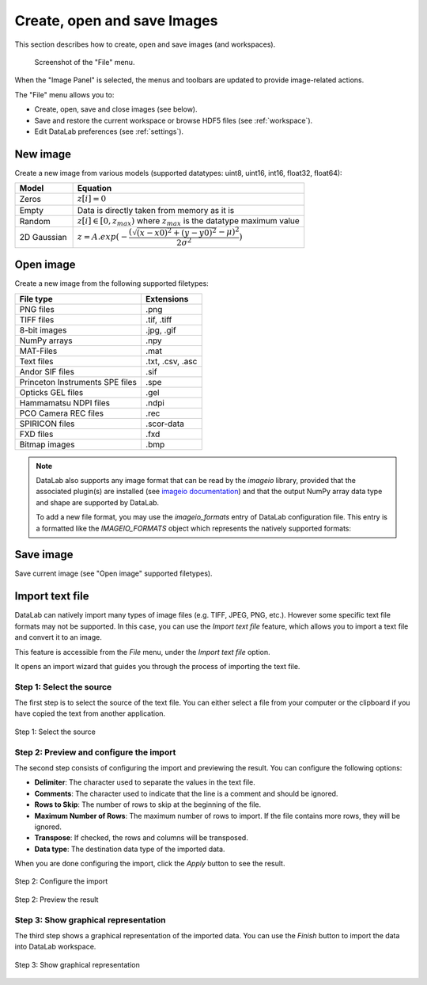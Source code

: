 .. _ima-menu-file:

Create, open and save Images
============================

This section describes how to create, open and save images (and workspaces).

.. figure:: /images/shots/i_file.png

    Screenshot of the "File" menu.

When the "Image Panel" is selected, the menus and toolbars are updated to
provide image-related actions.

The "File" menu allows you to:

- Create, open, save and close images (see below).

- Save and restore the current workspace or browse HDF5 files (see :ref:`workspace`).

- Edit DataLab preferences (see :ref:`settings`).

New image
^^^^^^^^^

Create a new image from various models
(supported datatypes: uint8, uint16, int16, float32, float64):

.. list-table::
    :header-rows: 1
    :widths: 20, 80

    * - Model
      - Equation
    * - Zeros
      - :math:`z[i] = 0`
    * - Empty
      - Data is directly taken from memory as it is
    * - Random
      - :math:`z[i] \in [0, z_{max})` where :math:`z_{max}` is the datatype maximum value
    * - 2D Gaussian
      - :math:`z = A.exp(-\dfrac{(\sqrt{(x-x0)^2+(y-y0)^2}-\mu)^2}{2\sigma^2})`

.. _open_image:

Open image
^^^^^^^^^^

Create a new image from the following supported filetypes:

.. list-table::
    :header-rows: 1

    * - File type
      - Extensions
    * - PNG files
      - .png
    * - TIFF files
      - .tif, .tiff
    * - 8-bit images
      - .jpg, .gif
    * - NumPy arrays
      - .npy
    * - MAT-Files
      - .mat
    * - Text files
      - .txt, .csv, .asc
    * - Andor SIF files
      - .sif
    * - Princeton Instruments SPE files
      - .spe
    * - Opticks GEL files
      - .gel
    * - Hammamatsu NDPI files
      - .ndpi
    * - PCO Camera REC files
      - .rec
    * - SPIRICON files
      - .scor-data
    * - FXD files
      - .fxd
    * - Bitmap images
      - .bmp

.. note::

    DataLab also supports any image format that can be read by the `imageio` library,
    provided that the associated plugin(s) are installed (see `imageio documentation <https://imageio.readthedocs.io/en/stable/formats/index.html>`_)
    and that the output NumPy array data type and shape are supported by DataLab.

    To add a new file format, you may use the `imageio_formats` entry of DataLab configuration file.
    This entry is a formatted like the `IMAGEIO_FORMATS` object which represents the natively supported formats:

    .. autodata:: cdl.config.IMAGEIO_FORMATS

Save image
^^^^^^^^^^

Save current image (see "Open image" supported filetypes).

Import text file
^^^^^^^^^^^^^^^^

DataLab can natively import many types of image files (e.g. TIFF, JPEG, PNG, etc.).
However some specific text file formats may not be supported. In this case, you can
use the `Import text file` feature, which allows you to import a text file and
convert it to an image.

This feature is accessible from the `File` menu, under the `Import text file` option.

It opens an import wizard that guides you through the process of importing the text
file.

Step 1: Select the source
-------------------------

The first step is to select the source of the text file. You can either select a file
from your computer or the clipboard if you have copied the text from another
application.

.. figure:: ../../images/import_text_file/i_01.png
   :alt: Step 1: Select the source
   :align: center

   Step 1: Select the source

Step 2: Preview and configure the import
-----------------------------------------

The second step consists of configuring the import and previewing the result. You can
configure the following options:

- **Delimiter**: The character used to separate the values in the text file.
- **Comments**: The character used to indicate that the line is a comment and should be
  ignored.
- **Rows to Skip**: The number of rows to skip at the beginning of the file.
- **Maximum Number of Rows**: The maximum number of rows to import. If the file contains
  more rows, they will be ignored.
- **Transpose**: If checked, the rows and columns will be transposed.
- **Data type**: The destination data type of the imported data.

When you are done configuring the import, click the `Apply` button to see the result.

.. figure:: ../../images/import_text_file/i_02.png
   :alt: Step 2: Configure the import
   :align: center

   Step 2: Configure the import

.. figure:: ../../images/import_text_file/i_03.png
   :alt: Step 2: Preview the result
   :align: center

   Step 2: Preview the result

Step 3: Show graphical representation
-------------------------------------

The third step shows a graphical representation of the imported data. You can use the
`Finish` button to import the data into DataLab workspace.

.. figure:: ../../images/import_text_file/i_04.png
   :alt: Step 3: Show graphical representation
   :align: center

   Step 3: Show graphical representation